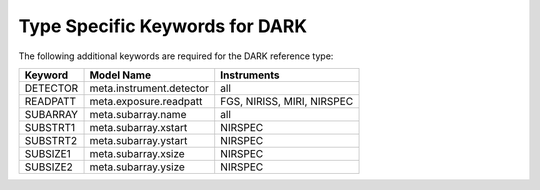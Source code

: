 Type Specific Keywords for DARK
++++++++++++++++++++++++++++++++++
The following additional keywords are required for the DARK reference
type:

=========  ========================  ==========================
Keyword    Model Name                Instruments
=========  ========================  ==========================
DETECTOR   meta.instrument.detector  all
READPATT   meta.exposure.readpatt    FGS, NIRISS, MIRI, NIRSPEC       
SUBARRAY   meta.subarray.name        all
SUBSTRT1   meta.subarray.xstart      NIRSPEC
SUBSTRT2   meta.subarray.ystart      NIRSPEC
SUBSIZE1   meta.subarray.xsize       NIRSPEC
SUBSIZE2   meta.subarray.ysize       NIRSPEC
=========  ========================  ==========================

